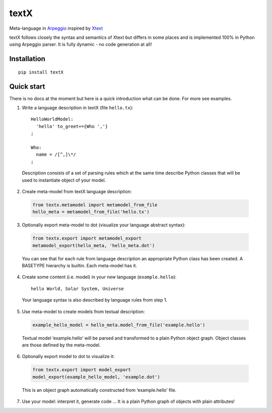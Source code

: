 textX
=====

Meta-language in `Arpeggio`_ inspired by `Xtext`_

textX follows closely the syntax and semantics of Xtext but differs in
some places and is implemented 100% in Python using Arpeggio parser. It
is fully dynamic - no code generation at all!

Installation
------------

::

    pip install textX

Quick start
-----------

There is no docs at the moment but here is a quick introduction what can
be done. For more see examples.

1. Write a language description in textX (file ``hello.tx``):

  ::

    HelloWorldModel:
      'hello' to_greet+={Who ','}
    ;

    Who:
      name = /[^,]\*/
    ;

  Description consists of a set of parsing rules which at the same time
  describe Python classes that will be used to instantiate object of your model.

2. Create meta-model from textX language description:

  .. code:: python

    from textx.metamodel import metamodel_from_file
    hello_meta = metamodel_from_file('hello.tx')

3. Optionally export meta-model to dot (visualize your language abstract syntax):

  .. code:: python

    from textx.export import metamodel_export
    metamodel_export(hello_meta, 'hello_meta.dot')

  |hello_meta.dot|

  You can see that for each rule from language description an appropriate
  Python class has been created. A BASETYPE hierarchy is builtin. Each
  meta-model has it.

4. Create some content (i.e. model) in your new language (``example.hello``):

  ::

    hello World, Solar System, Universe

  Your language syntax is also described by language rules from step 1.

5. Use meta-model to create models from textual description:

  .. code:: python

    example_hello_model = hello_meta.model_from_file('example.hello')

  Textual model ‘example.hello’ will be parsed and transformed to a plain
  Python object graph. Object classes are those defined by the meta-model.

6. Optionally export model to dot to visualize it:

  .. code:: python

    from textx.export import model_export
    model_export(example_hello_model, 'example.dot')

  |example.dot|

  This is an object graph automatically constructed from ‘example.hello’
  file.

7. Use your model: interpret it, generate code … It is a plain Python
   graph of objects with plain attributes!

.. _Arpeggio: https://github.com/igordejanovic/Arpeggio
.. _Xtext: http://www.eclipse.org/Xtext/

.. |hello_meta.dot| image:: https://raw.githubusercontent.com/igordejanovic/textX/master/examples/hello_world/hello_meta.dot.png
.. |example.dot| image:: https://raw.githubusercontent.com/igordejanovic/textX/master/examples/hello_world/example.dot.png

